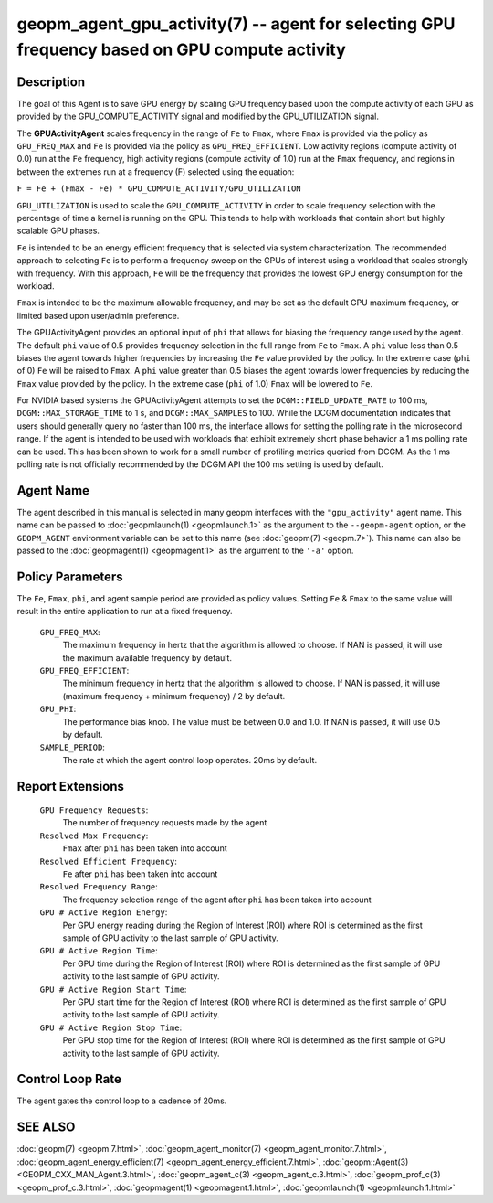 
geopm_agent_gpu_activity(7) -- agent for selecting GPU frequency based on GPU compute activity
=================================================================================================






Description
-----------

The goal of this Agent is to save GPU energy by scaling GPU frequency based upon
the compute activity of each GPU as provided by the GPU_COMPUTE_ACTIVITY
signal and modified by the GPU_UTILIZATION signal.

The **GPUActivityAgent** scales frequency in the range of ``Fe`` to ``Fmax``, where ``Fmax``
is provided via the policy as ``GPU_FREQ_MAX`` and ``Fe`` is provided via
the policy as ``GPU_FREQ_EFFICIENT``.  Low activity regions (compute activity
of 0.0) run at the ``Fe`` frequency, high activity regions (compute activity of 1.0)
run at the ``Fmax`` frequency, and regions in between the extremes run at a frequency (F)
selected using the equation:

``F = Fe + (Fmax - Fe) * GPU_COMPUTE_ACTIVITY/GPU_UTILIZATION``

``GPU_UTILIZATION`` is used to scale the ``GPU_COMPUTE_ACTIVITY`` in order
to scale frequency selection with the percentage of time a kernel is running on
the GPU.  This tends to help with workloads that contain short but highly
scalable GPU phases.

``Fe`` is intended to be an energy efficient frequency that is selected via system
characterization.  The recommended approach to selecting ``Fe`` is to perform a
frequency sweep on the GPUs of interest using a workload that scales strongly with
frequency.  With this approach, ``Fe`` will be the frequency that provides the lowest
GPU energy consumption for the workload.

``Fmax`` is intended to be the maximum allowable frequency, and may be set as the
default GPU maximum frequency, or limited based upon user/admin preference.

The GPUActivityAgent provides an optional input of ``phi`` that allows for biasing the
frequency range used by the agent.  The default ``phi`` value of 0.5 provides frequency
selection in the full range from ``Fe`` to ``Fmax``.  A ``phi`` value less than 0.5 biases the
agent towards higher frequencies by increasing the ``Fe`` value provided by the policy.
In the extreme case (``phi`` of 0) ``Fe`` will be raised to ``Fmax``.  A ``phi`` value greater than
0.5 biases the agent towards lower frequencies by reducing the ``Fmax`` value provided
by the policy.  In the extreme case (``phi`` of 1.0) ``Fmax`` will be lowered to ``Fe``.

For NVIDIA based systems the GPUActivityAgent attempts to set the
``DCGM::FIELD_UPDATE_RATE`` to 100 ms, ``DCGM::MAX_STORAGE_TIME`` to 1 s, and ``DCGM::MAX_SAMPLES``
to 100.  While the DCGM documentation indicates that users should generally query
no faster than 100 ms, the interface allows for setting the polling rate in the
microsecond range. If the agent is intended to be used with workloads that exhibit
extremely short phase behavior a 1 ms polling rate can be used.
This has been shown to work for a small number of profiling metrics queried from DCGM.
As the 1 ms polling rate is not officially recommended by the DCGM API the 100 ms
setting is used by default.

Agent Name
----------

The agent described in this manual is selected in many geopm
interfaces with the ``"gpu_activity"`` agent name.  This name can be
passed to :doc:`geopmlaunch(1) <geopmlaunch.1>` as the argument to the ``--geopm-agent``
option, or the ``GEOPM_AGENT`` environment variable can be set to this
name (see :doc:`geopm(7) <geopm.7>`\ ).  This name can also be passed to the
:doc:`geopmagent(1) <geopmagent.1>` as the argument to the ``'-a'`` option.

Policy Parameters
-----------------

The ``Fe``, ``Fmax``, ``phi``, and agent sample period are provided
as policy values.  Setting ``Fe`` & ``Fmax`` to the same value will
result in the entire application to run at a fixed frequency.


  ``GPU_FREQ_MAX``\ :
      The maximum frequency in hertz that the algorithm is
      allowed to choose.  If NAN is passed, it will use the
      maximum available frequency by default.

  ``GPU_FREQ_EFFICIENT``\ :
      The minimum frequency in hertz that the algorithm is
      allowed to choose.  If NAN is passed, it will use
      (maximum frequency + minimum frequency) / 2 by default.

  ``GPU_PHI``\ :
      The performance bias knob.  The value must be between
      0.0 and 1.0. If NAN is passed, it will use 0.5 by default.

  ``SAMPLE_PERIOD``\ :
      The rate at which the agent control loop operates.  20ms by
      default.

Report Extensions
-----------------

  ``GPU Frequency Requests``\ :
      The number of frequency requests made by the agent

  ``Resolved Max Frequency``\ :
     ``Fmax`` after ``phi`` has been taken into account

  ``Resolved Efficient Frequency``\ :
     ``Fe`` after ``phi`` has been taken into account

  ``Resolved Frequency Range``\ :
     The frequency selection range of the agent after ``phi`` has
     been taken into account

  ``GPU # Active Region Energy``\ :
     Per GPU energy reading during the Region
     of Interest (ROI) where ROI is determined as the
     first sample of GPU activity to the last sample of GPU
     activity.
  ``GPU # Active Region Time``\ :
     Per GPU time during the Region
     of Interest (ROI) where ROI is determined as the
     first sample of GPU activity to the last sample of GPU
     activity.
  ``GPU # Active Region Start Time``\ :
     Per GPU start time for the Region
     of Interest (ROI) where ROI is determined as the
     first sample of GPU activity to the last sample of GPU
     activity.
  ``GPU # Active Region Stop Time``\ :
     Per GPU stop time for the Region
     of Interest (ROI) where ROI is determined as the
     first sample of GPU activity to the last sample of GPU
     activity.

Control Loop Rate
-----------------

The agent gates the control loop to a cadence of 20ms.

SEE ALSO
--------

:doc:`geopm(7) <geopm.7.html>`\ ,
:doc:`geopm_agent_monitor(7) <geopm_agent_monitor.7.html>`\ ,
:doc:`geopm_agent_energy_efficient(7) <geopm_agent_energy_efficient.7.html>`\ ,
:doc:`geopm::Agent(3) <GEOPM_CXX_MAN_Agent.3.html>`\ ,
:doc:`geopm_agent_c(3) <geopm_agent_c.3.html>`\ ,
:doc:`geopm_prof_c(3) <geopm_prof_c.3.html>`\ ,
:doc:`geopmagent(1) <geopmagent.1.html>`\ ,
:doc:`geopmlaunch(1) <geopmlaunch.1.html>`
